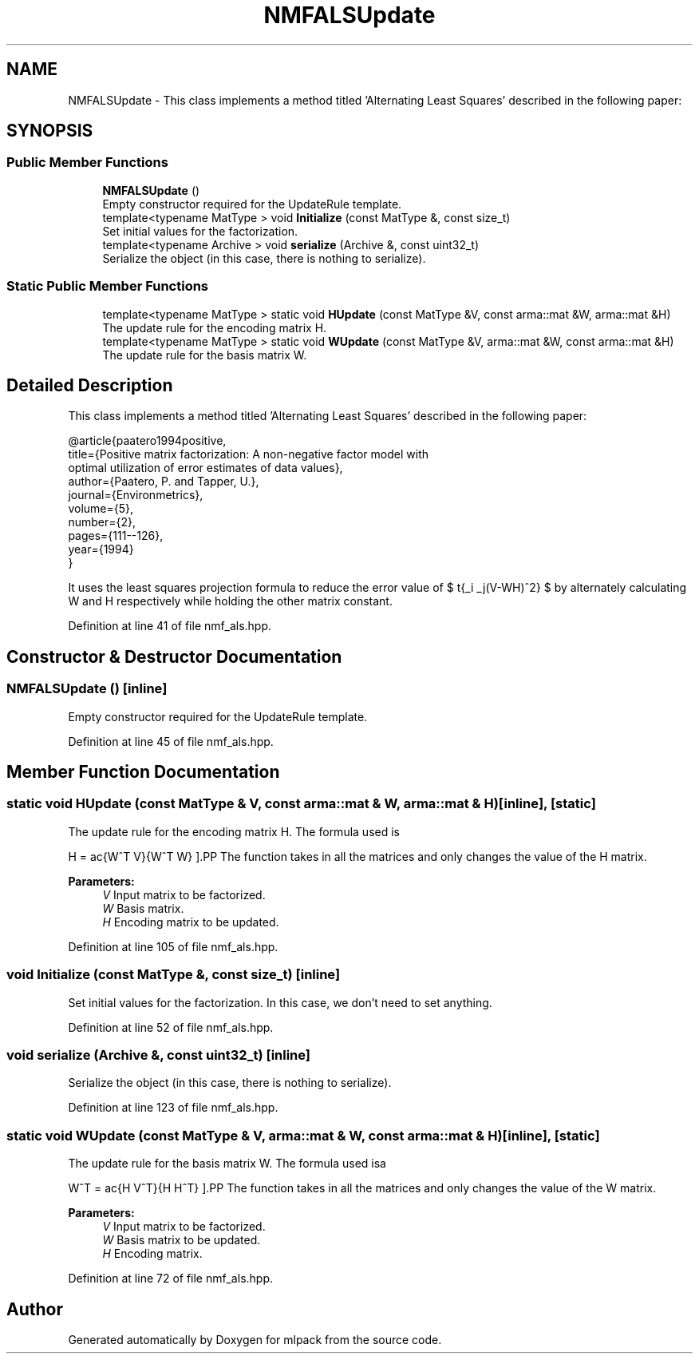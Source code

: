 .TH "NMFALSUpdate" 3 "Sun Aug 22 2021" "Version 3.4.2" "mlpack" \" -*- nroff -*-
.ad l
.nh
.SH NAME
NMFALSUpdate \- This class implements a method titled 'Alternating Least Squares' described in the following paper:  

.SH SYNOPSIS
.br
.PP
.SS "Public Member Functions"

.in +1c
.ti -1c
.RI "\fBNMFALSUpdate\fP ()"
.br
.RI "Empty constructor required for the UpdateRule template\&. "
.ti -1c
.RI "template<typename MatType > void \fBInitialize\fP (const MatType &, const size_t)"
.br
.RI "Set initial values for the factorization\&. "
.ti -1c
.RI "template<typename Archive > void \fBserialize\fP (Archive &, const uint32_t)"
.br
.RI "Serialize the object (in this case, there is nothing to serialize)\&. "
.in -1c
.SS "Static Public Member Functions"

.in +1c
.ti -1c
.RI "template<typename MatType > static void \fBHUpdate\fP (const MatType &V, const arma::mat &W, arma::mat &H)"
.br
.RI "The update rule for the encoding matrix H\&. "
.ti -1c
.RI "template<typename MatType > static void \fBWUpdate\fP (const MatType &V, arma::mat &W, const arma::mat &H)"
.br
.RI "The update rule for the basis matrix W\&. "
.in -1c
.SH "Detailed Description"
.PP 
This class implements a method titled 'Alternating Least Squares' described in the following paper: 


.PP
.nf
@article{paatero1994positive,
 title={Positive matrix factorization: A non-negative factor model with
     optimal utilization of error estimates of data values},
 author={Paatero, P\&. and Tapper, U\&.},
 journal={Environmetrics},
 volume={5},
 number={2},
 pages={111--126},
 year={1994}
}

.fi
.PP
.PP
It uses the least squares projection formula to reduce the error value of $ \sqrt{\sum_i \sum_j(V-WH)^2} $ by alternately calculating W and H respectively while holding the other matrix constant\&. 
.PP
Definition at line 41 of file nmf_als\&.hpp\&.
.SH "Constructor & Destructor Documentation"
.PP 
.SS "\fBNMFALSUpdate\fP ()\fC [inline]\fP"

.PP
Empty constructor required for the UpdateRule template\&. 
.PP
Definition at line 45 of file nmf_als\&.hpp\&.
.SH "Member Function Documentation"
.PP 
.SS "static void HUpdate (const MatType & V, const arma::mat & W, arma::mat & H)\fC [inline]\fP, \fC [static]\fP"

.PP
The update rule for the encoding matrix H\&. The formula used is
.PP
\[ H = \frac{W^T V}{W^T W} \].PP
The function takes in all the matrices and only changes the value of the H matrix\&.
.PP
\fBParameters:\fP
.RS 4
\fIV\fP Input matrix to be factorized\&. 
.br
\fIW\fP Basis matrix\&. 
.br
\fIH\fP Encoding matrix to be updated\&. 
.RE
.PP

.PP
Definition at line 105 of file nmf_als\&.hpp\&.
.SS "void Initialize (const MatType &, const size_t)\fC [inline]\fP"

.PP
Set initial values for the factorization\&. In this case, we don't need to set anything\&. 
.PP
Definition at line 52 of file nmf_als\&.hpp\&.
.SS "void serialize (Archive &, const uint32_t)\fC [inline]\fP"

.PP
Serialize the object (in this case, there is nothing to serialize)\&. 
.PP
Definition at line 123 of file nmf_als\&.hpp\&.
.SS "static void WUpdate (const MatType & V, arma::mat & W, const arma::mat & H)\fC [inline]\fP, \fC [static]\fP"

.PP
The update rule for the basis matrix W\&. The formula used isa
.PP
\[ W^T = \frac{H V^T}{H H^T} \].PP
The function takes in all the matrices and only changes the value of the W matrix\&.
.PP
\fBParameters:\fP
.RS 4
\fIV\fP Input matrix to be factorized\&. 
.br
\fIW\fP Basis matrix to be updated\&. 
.br
\fIH\fP Encoding matrix\&. 
.RE
.PP

.PP
Definition at line 72 of file nmf_als\&.hpp\&.

.SH "Author"
.PP 
Generated automatically by Doxygen for mlpack from the source code\&.
